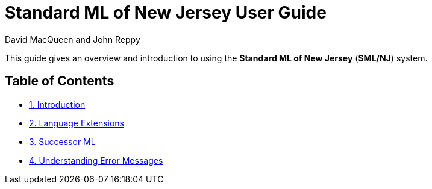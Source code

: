 Standard ML of New Jersey User Guide
====================================
:Date: {release-date}
:VERSION: {smlnj-version}
:Author: David MacQueen and John Reppy
:stem: latexmath
:source-highlighter: pygments

This guide gives an overview and introduction to using the
*Standard ML of New Jersey* (*SML/NJ*) system.

== Table of Contents

* xref:intro.adoc[1. Introduction]

* xref:extensions.adoc[2. Language Extensions]

* xref:successor-ml.adoc[3. Successor ML]

* xref:error-messages.adoc[4. Understanding Error Messages]

ifdef::backend-pdf[]

// Push titles down one level.
:leveloffset: 1

include:intro.adoc[]

include:extensions.adoc[]

include:successor-ml.adoc[]

include:error-messages.adoc[]

// Return to normal title levels.
:leveloffset: 0

endif::[]

